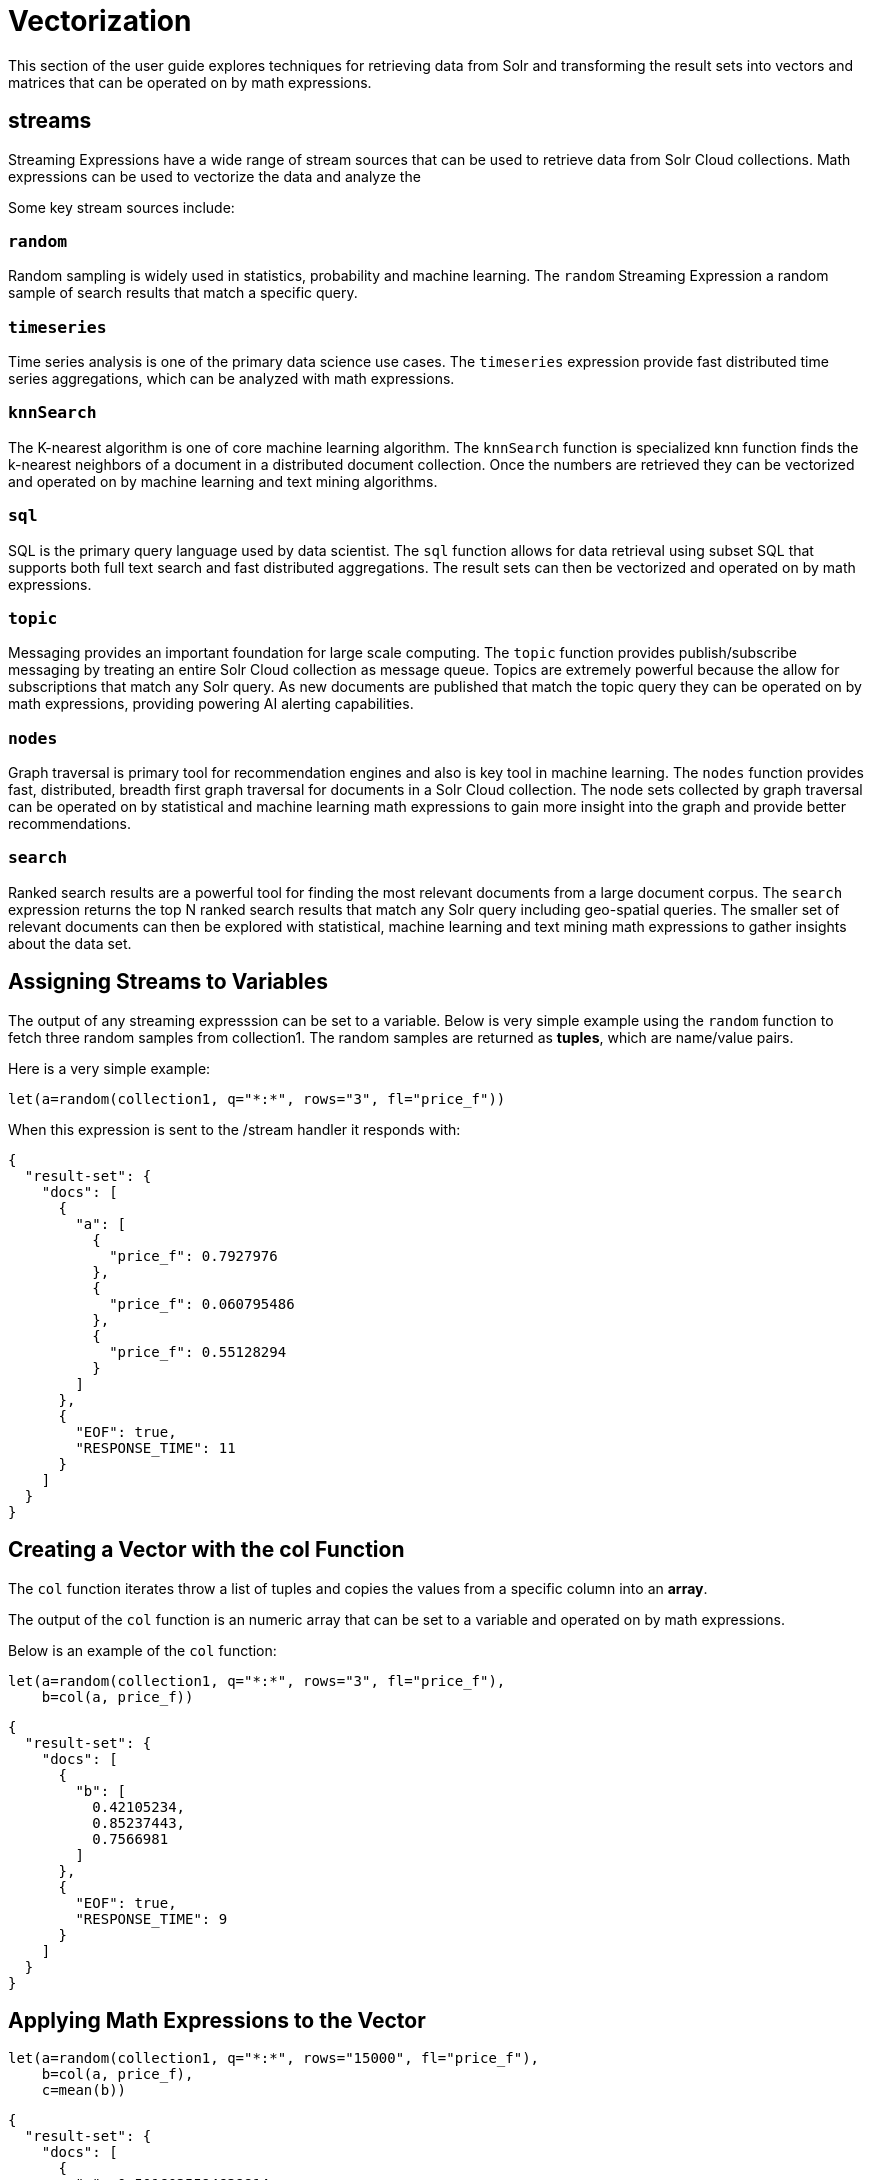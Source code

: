 = Vectorization
// Licensed to the Apache Software Foundation (ASF) under one
// or more contributor license agreements.  See the NOTICE file
// distributed with this work for additional information
// regarding copyright ownership.  The ASF licenses this file
// to you under the Apache License, Version 2.0 (the
// "License"); you may not use this file except in compliance
// with the License.  You may obtain a copy of the License at
//
//   http://www.apache.org/licenses/LICENSE-2.0
//
// Unless required by applicable law or agreed to in writing,
// software distributed under the License is distributed on an
// "AS IS" BASIS, WITHOUT WARRANTIES OR CONDITIONS OF ANY
// KIND, either express or implied.  See the License for the
// specific language governing permissions and limitations
// under the License.

This section of the user guide explores techniques
for retrieving data from Solr and transforming the result
sets into vectors and matrices that can be operated on by
math expressions.

== streams

Streaming Expressions have a wide range of stream sources that can be used to
retrieve data from Solr Cloud collections. Math expressions can be used
to vectorize the data and analyze the

Some key stream sources include:

=== `random`

Random sampling is widely used in statistics, probability and machine learning.
The `random` Streaming Expression a random sample of search results that match a
specific query.

=== `timeseries`

Time series analysis is one of the primary data science use cases. The `timeseries`
expression provide fast distributed time series aggregations, which can be
analyzed with math expressions.

=== `knnSearch`

The K-nearest algorithm is one of core machine learning algorithm. The `knnSearch`
function is specialized knn function finds the k-nearest neighbors of a document in
a distributed document collection. Once the numbers are retrieved they can be vectorized
and operated on by machine learning and text mining algorithms.

=== `sql`

SQL is the primary query language used by data scientist. The `sql` function allows
for data retrieval using subset SQL that supports both full text search and
fast distributed aggregations. The result sets can then be vectorized and operated
on by math expressions.

=== `topic`

Messaging provides an important foundation for large scale computing. The `topic` function
provides publish/subscribe messaging by treating an entire Solr Cloud collection as message
queue. Topics are extremely powerful because the allow for subscriptions that match any
Solr query. As new documents are published that match the topic query they can be
operated on by math expressions, providing powering AI alerting capabilities.

=== `nodes`

Graph traversal is primary tool for recommendation engines and also is key
tool in machine learning. The `nodes` function provides fast, distributed, breadth
first graph traversal for documents in a Solr Cloud collection. The node sets collected
by graph traversal can be operated on by statistical and machine learning math
expressions to gain more insight into the graph and provide better recommendations.

=== `search`

Ranked search results are a powerful tool for finding the most relevant
documents from a large document corpus. The `search` expression
returns the top N ranked search results that match any
Solr query including geo-spatial queries. The smaller set of relevant
documents can then be explored with statistical, machine learning and
text mining math expressions to gather insights about the data set.

== Assigning Streams to Variables

The output of any streaming expresssion can be set to a variable.
Below is very simple example using the `random` function to fetch
three random samples from collection1. The random samples are returned
as *tuples*, which are name/value pairs.


Here is a very simple example:

[source,text]
----
let(a=random(collection1, q="*:*", rows="3", fl="price_f"))
----

When this expression is sent to the /stream handler it responds with:

[source,json]
----
{
  "result-set": {
    "docs": [
      {
        "a": [
          {
            "price_f": 0.7927976
          },
          {
            "price_f": 0.060795486
          },
          {
            "price_f": 0.55128294
          }
        ]
      },
      {
        "EOF": true,
        "RESPONSE_TIME": 11
      }
    ]
  }
}
----

== Creating a Vector with the *col* Function

The `col` function iterates throw a list of tuples and copies the values
from a specific column into an *array*.

The output of the `col` function is an numeric array that can be set to a
variable and operated on by math expressions.

Below is an example of the `col` function:

[source,text]
----
let(a=random(collection1, q="*:*", rows="3", fl="price_f"),
    b=col(a, price_f))
----

[source,json]
----
{
  "result-set": {
    "docs": [
      {
        "b": [
          0.42105234,
          0.85237443,
          0.7566981
        ]
      },
      {
        "EOF": true,
        "RESPONSE_TIME": 9
      }
    ]
  }
}
----

== Applying Math Expressions to the Vector

[source,text]
----
let(a=random(collection1, q="*:*", rows="15000", fl="price_f"),
    b=col(a, price_f),
    c=mean(b))
----

[source,json]
----
{
  "result-set": {
    "docs": [
      {
        "c": 0.5016035594638814
      },
      {
        "EOF": true,
        "RESPONSE_TIME": 306
      }
    ]
  }
}
----

